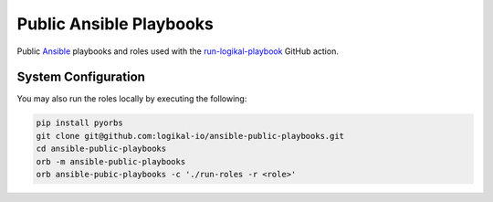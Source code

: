 Public Ansible Playbooks
========================
Public `Ansible <https://www.ansible.com/>`_ playbooks and roles used with the
`run-logikal-playbook <https://github.com/marketplace/actions/run-logikal-playbook>`_ GitHub
action.

System Configuration
--------------------
You may also run the roles locally by executing the following:

.. code-block:: shell

    pip install pyorbs
    git clone git@github.com:logikal-io/ansible-public-playbooks.git
    cd ansible-public-playbooks
    orb -m ansible-public-playbooks
    orb ansible-pubic-playbooks -c './run-roles -r <role>'
